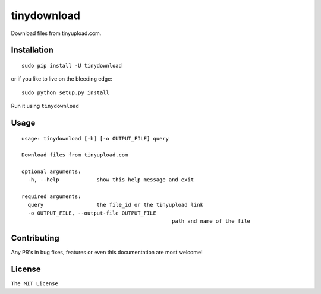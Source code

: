tinydownload
============

|pypi.python.org| |build Status|

Download files from tinyupload.com.

Installation
------------

::

    sudo pip install -U tinydownload

or if you like to live on the bleeding edge:

::

    sudo python setup.py install

Run it using ``tinydownload``

Usage
-----

::

	usage: tinydownload [-h] [-o OUTPUT_FILE] query

	Download files from tinyupload.com

	optional arguments:
	  -h, --help            show this help message and exit

	required arguments:
	  query                 the file_id or the tinyupload link
	  -o OUTPUT_FILE, --output-file OUTPUT_FILE
							path and name of the file

Contributing
------------

Any PR's in bug fixes, features or even this documentation are most
welcome!

License
-------

``The MIT License``

.. |pypi.python.org| image:: https://img.shields.io/pypi/v/tinydownload.svg
   :target: https://pypi.org/project/tinydownload/
.. |build Status| image:: https://travis-ci.org/ritiek/tinydownload.svg?branch=master
   :target: https://travis-ci.org/ritiek/tinydownload/
